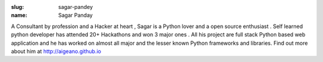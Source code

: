 :slug: sagar-pandey
:name: Sagar Panday

A Consultant by profession and a Hacker at heart , Sagar is a Python lover and a open source enthusiast . Self learned python developer has attended 20+ Hackathons and won 3 major ones . All his project are full stack Python based web application and he has worked on almost all major and the lesser known Python frameworks and libraries. Find out more about him at http://aigeano.github.io
